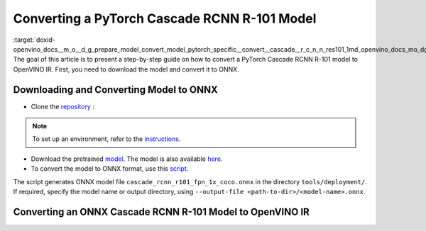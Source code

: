 .. index:: pair: page; Converting a PyTorch Cascade RCNN R-101 Model
.. _doxid-openvino_docs__m_o__d_g_prepare_model_convert_model_pytorch_specific__convert__cascade__r_c_n_n_res101:


Converting a PyTorch Cascade RCNN R-101 Model
=============================================

:target:`doxid-openvino_docs__m_o__d_g_prepare_model_convert_model_pytorch_specific__convert__cascade__r_c_n_n_res101_1md_openvino_docs_mo_dg_prepare_model_convert_model_pytorch_specific_convert_cascade_rcnn_res101` The goal of this article is to present a step-by-step guide on how to convert a PyTorch Cascade RCNN R-101 model to OpenVINO IR. First, you need to download the model and convert it to ONNX.

Downloading and Converting Model to ONNX
~~~~~~~~~~~~~~~~~~~~~~~~~~~~~~~~~~~~~~~~

* Clone the `repository <https://github.com/open-mmlab/mmdetection>`__ :

.. ref-code-block:: cpp

	git clone https://github.com/open-mmlab/mmdetection
	cd mmdetection

.. note:: To set up an environment, refer to the `instructions <https://github.com/open-mmlab/mmdetection/blob/master/docs/en/get_started.md#installation>`__.





* Download the pretrained `model <https://download.openmmlab.com/mmdetection/v2.0/cascade_rcnn/cascade_rcnn_r101_fpn_1x_coco/cascade_rcnn_r101_fpn_1x_coco_20200317-0b6a2fbf.pth>`__. The model is also available `here <https://github.com/open-mmlab/mmdetection/blob/master/configs/cascade_rcnn/README.md>`__.

* To convert the model to ONNX format, use this `script <https://github.com/open-mmlab/mmdetection/blob/master/tools/deployment/pytorch2onnx.py>`__.

.. ref-code-block:: cpp

	python3 tools/deployment/pytorch2onnx.py configs/cascade_rcnn/cascade_rcnn_r101_fpn_1x_coco.py cascade_rcnn_r101_fpn_1x_coco_20200317-0b6a2fbf.pth --output-file cascade_rcnn_r101_fpn_1x_coco.onnx

The script generates ONNX model file ``cascade_rcnn_r101_fpn_1x_coco.onnx`` in the directory ``tools/deployment/``. If required, specify the model name or output directory, using ``--output-file <path-to-dir>/<model-name>.onnx``.

Converting an ONNX Cascade RCNN R-101 Model to OpenVINO IR
~~~~~~~~~~~~~~~~~~~~~~~~~~~~~~~~~~~~~~~~~~~~~~~~~~~~~~~~~~

.. ref-code-block:: cpp

	mo --input_model cascade_rcnn_r101_fpn_1x_coco.onnx --mean_values [123.675,116.28,103.53] --scale_values [58.395,57.12,57.375]

